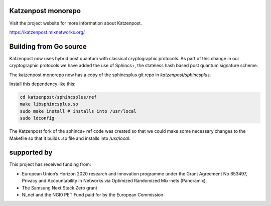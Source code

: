 .. image:: https://github.com/katzenpost/katzenpost/actions/workflows/go.yml/badge.svg?branch=test_add_ci
  :target: https://github.com/katzenpost/katzenpost/actions

.. image:: https://godoc.org/github.com/katzenpost/katzenpost/core?status.svg
  :target: https://godoc.org/github.com/katzenpost/katzenpost/core

Katzenpost monorepo
===================

Visit the project website for more information about Katzenpost.

https://katzenpost.mixnetworks.org/


Building from Go source
=======================

Katzenpost now uses hybrid post quantum with classical cryptographic protocols.
As part of this change in our cryptographic protocols we have added the use
of Sphincs+, the stateless hash based post quantum signature scheme.

The katzenpost monorepo now has a copy of the sphincsplus git repo in `katzenpost/sphincsplus`.

Install this dependency like this:

.. code-block:: bash

  cd katzenpost/sphincsplus/ref
  make libsphincsplus.so
  sudo make install # installs into /usr/local
  sudo ldconfig


The Katzenpost fork of the sphincs+ ref code was created so that we could
make some necessary changes to the Makefile so that it builds .so file
and installs into `/usr/local`.


supported by
============

.. image:: https://katzenpost.mixnetworks.org/_static/images/eu-flag-tiny.jpg

This project has received funding from:

* European Union’s Horizon 2020 research and innovation programme under the Grant Agreement No 653497, Privacy and Accountability in Networks via Optimized Randomized Mix-nets (Panoramix).
* The Samsung Next Stack Zero grant
* NLnet and the NGI0 PET Fund paid for by the European Commission
